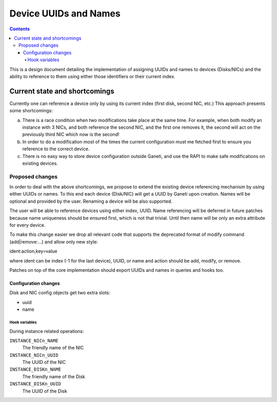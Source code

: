 ======================
Device UUIDs and Names
======================

.. contents:: :depth: 4

This is a design document detailing the implementation of assigning
UUIDs and names to devices (Disks/NICs) and the ability to reference
to them using either those identifiers or their current index.

Current state and shortcomings
==============================

Currently one can reference a device only by using its current
index (first disk, second NIC, etc.) This approach presents some
shortcomings:

a) There is a race condition when two modifications take place at the
   same time. For example, when both modify an instance with 3 NICs,
   and both reference the second NIC, and the first one removes it,
   the second will act on the previously third NIC which now is the
   second!

b) In order to do a modification most of the times the current
   configuration must me fetched first to ensure you reference to
   the correct device.

c) There is no easy way to store device configuration outside Ganeti,
   and use the RAPI to make safe modifications on existing devices.


Proposed changes
----------------

In order to deal with the above shortcomings, we propose to extend
the existing device referencing mechanism by using either UUIDs or names.
To this end each device (Disk/NIC) will get a UUID by Ganeti upon
creation. Names will be optional and provided by the user. Renaming
a device will be also supported.

The user will be able to reference devices using either index, UUID.
Name referencing will be deferred in future patches because
name uniqueness should be ensured first, which is not that trivial.
Until then name will be only an extra attribute for every device.

To make this change easier we drop all relevant code that
supports the deprecated format of modify command (add|remove:...) and
allow only new style:

ident:action,key=value

where ident can be index (-1 for the last device), UUID, or name and
action should be add, modify, or remove.

Patches on top of the core implementation should export UUIDs and
names in queries and hooks too.

Configuration changes
+++++++++++++++++++++

Disk and NIC config objects get two extra slots:

- uuid
- name


Hook variables
^^^^^^^^^^^^^^

During instance related operations:

``INSTANCE_NICn_NAME``
  The friendly name of the NIC

``INSTANCE_NICn_UUID``
  The UUID of the NIC

``INSTANCE_DISKn_NAME``
  The friendly name of the Disk

``INSTANCE_DISKn_UUID``
  The UUID of the Disk

.. vim: set textwidth=72 :
.. Local Variables:
.. mode: rst
.. fill-column: 72
.. End:
